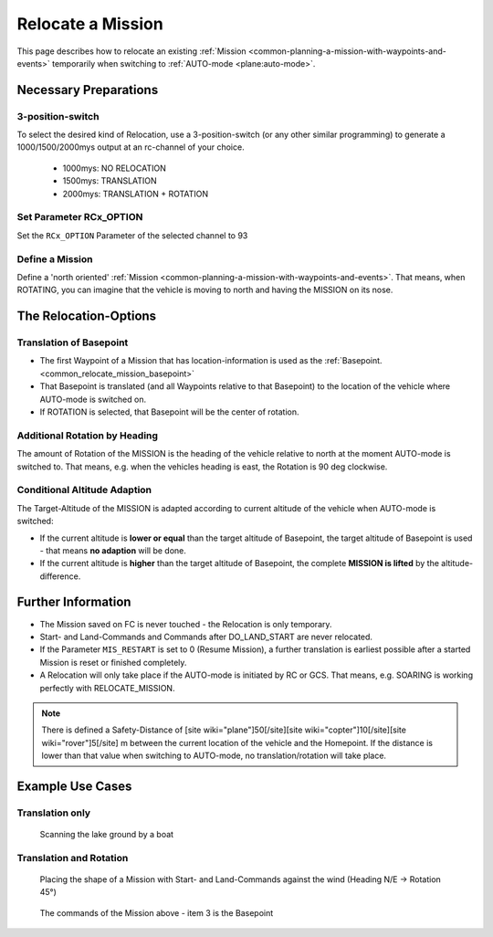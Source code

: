 .. _common_relocate_mission:

==================
Relocate a Mission
==================

This page describes how to relocate an existing :ref:`Mission <common-planning-a-mission-with-waypoints-and-events>` temporarily when switching to  :ref:`AUTO-mode <plane:auto-mode>`.

Necessary Preparations
======================
3-position-switch
-----------------
To select the desired kind of Relocation, use a 3-position-switch (or any other similar programming) to generate a 1000/1500/2000mys output at an rc-channel of your choice.

 - 1000mys: NO RELOCATION
 - 1500mys: TRANSLATION
 - 2000mys: TRANSLATION + ROTATION

Set Parameter RCx_OPTION
------------------------
Set the ``RCx_OPTION`` Parameter of the selected channel to 93

Define a Mission
----------------
Define a 'north oriented' :ref:`Mission <common-planning-a-mission-with-waypoints-and-events>`. That means, when ROTATING, you can imagine that the vehicle is moving to north and having the MISSION on its nose.

The Relocation-Options
======================
Translation of Basepoint
------------------------
- The first Waypoint of a Mission that has location-information is used as the :ref:`Basepoint. <common_relocate_mission_basepoint>`
- That Basepoint is translated (and all Waypoints relative to that Basepoint) to the location of the vehicle where AUTO-mode is switched on.
- If ROTATION is selected, that Basepoint will be the center of rotation.

Additional Rotation by Heading
------------------------------
The amount of Rotation of the MISSION is the heading of the vehicle relative to north at the moment AUTO-mode is switched to. That means, e.g. when the vehicles heading is east, the Rotation is 90 deg clockwise.

Conditional Altitude Adaption
-----------------------------
The Target-Altitude of the MISSION is adapted according to current altitude of the vehicle when AUTO-mode is switched:

- If the current altitude is **lower or equal** than the target altitude of Basepoint, the target altitude of Basepoint is used - that means **no adaption** will be done.
- If the current altitude is **higher** than the target altitude of Basepoint, the complete **MISSION is lifted** by the altitude-difference.

Further Information
===================

- The Mission saved on FC is never touched - the Relocation is only temporary.
- Start- and Land-Commands and Commands after DO_LAND_START are never relocated.
- If the Parameter ``MIS_RESTART`` is set to 0 (Resume Mission), a further translation is earliest possible after a started Mission is reset or finished completely.
- A Relocation will only take place if the AUTO-mode is initiated by RC or GCS. That means, e.g. SOARING is working perfectly with RELOCATE_MISSION.

.. note::

   There is defined a Safety-Distance of [site wiki="plane"]50[/site][site wiki="copter"]10[/site][site wiki="rover"]5[/site] m between the current location of the vehicle and the Homepoint. 
   If the distance is lower than that value when switching to AUTO-mode, no translation/rotation will take place.

Example Use Cases
=================
Translation only
----------------
.. figure:: ../../../images/relocate_mission_translation_only.png
  :target: ../_images/relocate_mission_translation_only

  Scanning the lake ground by a boat

Translation and Rotation
------------------------
.. figure:: ../../../images/relocate_mission_translation_and_rotation.png
  :target: ../_images/relocate_mission_translation_and_rotation

  Placing the shape of a Mission with Start- and Land-Commands against the wind (Heading N/E -> Rotation 45°)

.. _common_relocate_mission_basepoint:
.. figure:: ../../../images/relocate_mission_translation_and_rotation_waypoints.png
  :target: ../_images/relocate_mission_translation_and_rotation_waypoints

  The commands of the Mission above - item 3 is the Basepoint

